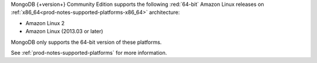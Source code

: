 MongoDB {+version+} Community Edition supports the following
:red:`64-bit` Amazon Linux releases on 
:ref:`x86_64<prod-notes-supported-platforms-x86_64>` architecture:

- Amazon Linux 2
- Amazon Linux (2013.03 or later)

MongoDB only supports the 64-bit version of these platforms.

See :ref:`prod-notes-supported-platforms` for more information.
